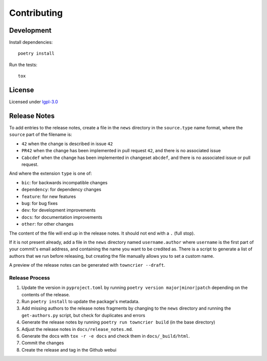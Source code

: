 ============
Contributing
============

Development
-----------

Install dependencies::

   poetry install

Run the tests::

   tox

License
-------

Licensed under `lgpl-3.0`_

.. _lgpl-3.0: https://opensource.org/licenses/lgpl-3.0.html


Release Notes
-------------

To add entries to the release notes, create a file in the ``news`` directory in the
``source.type`` name format, where the ``source`` part of the filename is:

* ``42`` when the change is described in issue ``42``
* ``PR42`` when the change has been implemented in pull request ``42``, and
  there is no associated issue
* ``Cabcdef`` when the change has been implemented in changeset ``abcdef``, and
  there is no associated issue or pull request.

And where the extension ``type`` is one of:

* ``bic``: for backwards incompatible changes
* ``dependency``: for dependency changes
* ``feature``: for new features
* ``bug``: for bug fixes
* ``dev``: for development improvements
* ``docs``: for documentation improvements
* ``other``: for other changes

The content of the file will end up in the release notes. It should not end with a ``.``
(full stop).

If it is not present already, add a file in the ``news`` directory named ``username.author``
where ``username`` is the first part of your commit's email address, and containing the name
you want to be credited as. There is a script to generate a list of authors that we run
before releasing, but creating the file manually allows you to set a custom name.

A preview of the release notes can be generated with
``towncrier --draft``.

Release Process
^^^^^^^^^^^^^^^

#. Update the version in ``pyproject.toml`` by running ``poetry version major|minor|patch``
   depending on the contents of the release.
#. Run ``poetry install`` to update the package's metadata.
#. Add missing authors to the release notes fragments by changing to the ``news`` directory and
   running the ``get-authors.py`` script, but check for duplicates and errors
#. Generate the release notes by running ``poetry run towncrier build`` (in the base directory)
#. Adjust the release notes in ``docs/release_notes.md``.
#. Generate the docs with ``tox -r -e docs`` and check them in ``docs/_build/html``.
#. Commit the changes
#. Create the release and tag in the Github webui

